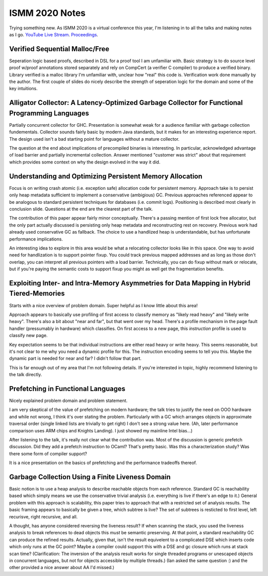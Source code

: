 ISMM 2020 Notes
===============

Trying something new.  As ISMM 2020 is a virtual conference this year, I'm listening in to all the talks and making notes as I go.  `YouTube Live Stream <https://www.youtube.com/watch?v=skNDP5ZYZJ4&feature=youtu.be>`_.  `Proceedings <https://conf.researchr.org/program/ismm-2020/program-ismm-2020?past=Show%20upcoming%20events%20only>`_.

Verified Sequential Malloc/Free
-------------------------------

Seperation logic based proofs, described in DSL for a proof tool I am unfamiliar with.  Basic strategy is to do source level proof w/proof annotations stored separately and rely on CompCert (a verifier C compiler) to produce a verified binary.  Library verified is a malloc library I'm unfamiliar with, unclear how "real" this code is.  Verification work done manually by the author.  The first couple of slides do nicely describe the strength of seperation logic for the domain and some of the key intuitions.

Alligator Collector: A Latency-Optimized Garbage Collector for Functional Programming Languages
-----------------------------------------------------------------------------------------------

Partially concurrent collector for GHC.  Presentation is somewhat weak for a audience familiar with garbage collection fundementals.  Collector sounds fairly basic by modern Java standards, but it makes for an interesting experience report.  The design used isn't a bad starting point for languages without a mature collector.

The question at the end about implications of precompiled binaries is interesting.  In particular, acknowledged advantage of load barrier and partially incremental collection.  Answer mentioned "customer was strict" about that requirement which provides some context on why the design evolved in the way it did.  

Understanding and Optimizing Persistent Memory Allocation
----------------------------------------------------------

Focus is on writing crash atomic (i.e. exception safe) allocation code for persistent memory.  Approach take is to persist only heap metadata sufficient to implement a conservative (ambigious) GC.  Previous approaches referenced appear to be analogous to standard persistent techniques for databases (i.e. commit logs).  Positioning is described most clearly in conclusion slide.  Questions at the end are the clearest part of the talk.  

The contribution of this paper appear fairly minor conceptually.  There's a passing mention of first lock free allocator, but the only part actually discussed is persisting only heap metadata and reconstructing rest on recovery.  Previous work had already used conservative GC as fallback.  The choice to use a handlized heap is understandable, but has unfortunate performance implications.  

An interesting idea to explore in this area would be what a relocating collector looks like in this space.  One way to avoid need for handlization is to support pointer fixup.  You could track previous mapped addresses and as long as those don't overlap, you can interpret all previous pointers with a load barrier.  Technically, you can do fixup without mark or relocate, but if you're paying the semantic costs to support fixup you might as well get the fragmentation benefits.  

  
  
Exploiting Inter- and Intra-Memory Asymmetries for Data Mapping in Hybrid Tiered-Memories
------------------------------------------------------------------------------------------

Starts with a nice overview of problem domain.  Super helpful as I know little about this area!

Approach appears to basically use profiling of first access to classify memory as "likely read heavy" and "likely write heavy".  There's also a bit about "near and far", but that went over my head.  There's a profile mechanism in the page fault handler (pressumably in hardware) which classifies.  On first access to a new page, this *instruction* profile is used to classify new page.  

Key expectation seems to be that individual instructions are either read heavy or write heavy.  This seems reasonable, but it's not clear to me why you need a dynamic profile for this.  The instruction encoding seems to tell you this.   Maybe the dynamic part is needed for near and far?  I didn't follow that part.

This is far enough out of my area that I'm not following details.  If you're interested in topic, highly recommend listening to the talk directly.  


Prefetching in Functional Languages
------------------------------------

Nicely explained problem domain and problem statement.  

I am very skeptical of the value of prefetching on modern hardware; the talk tries to justify the need on OOO hardware and while not wrong, I think it's over stating the problem.  Particularly with a GC which arranges objects in approximate traversal order (single linked lists are trivially to get right) I don't see a strong value here.  (Ah, later performance comparison uses ARM chips and Knights Landing).  I just showed my mainline Intel bias...)

After listening to the talk, it's really not clear what the contribution was.  Most of the discussion is generic prefetch discussion.  Did they add a prefetch instruction to OCaml?  That's pretty basic.  Was this a characterization study?  Was there some form of compiler support?

It is a nice presentation on the basics of prefetching and the performance tradeoffs thereof.  

Garbage Collection Using a Finite Liveness Domain
-------------------------------------------------

Basic notion is to use a heap analysis to describe reachable objects from each reference.  Standard GC is reachability based which simply means we use the conservative trivial analysis (i.e. everything is live if there's an edge to it.)   General problem with this approach is scalability, this paper tries to approach that with a restricted set of analysis results.  The basic framing appears to basically be given a tree, which subtree is live?  The set of subtrees is resticted to first level, left recurisve, right recursive, and all.

A thought, has anyone considered reversing the liveness result?  If when scanning the stack, you used the liveness analysis to break references to dead objects this *must* be semantic preserving.  At that point, a standard reachability GC can produce the refined results.  Actually, given that, isn't the result equivelent to a complicated DSE which inserts code which only runs at the GC point?  Maybe a compiler could support this with a DSE and gc closure which runs at stack scan time?  (Clarification: The inversion of the analysis result works for single threaded programs or unescaped objects in concurrent languages, but not for objects accessible by multiple threads.)  (Ian asked the same question :) and the other provided a nice answer about AA I'd missed.)



